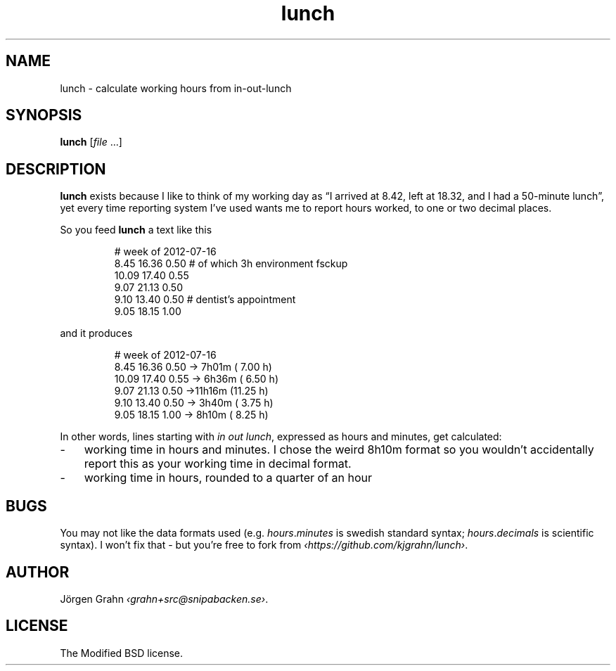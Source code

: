 .ss 12 0
.de BP
.IP \\fB\\$*
..
.
.
.TH lunch 1 "APR 2025" "LUNCH" "User Manuals"
.
.SH "NAME"
lunch \- calculate working hours from in\-out\-lunch
.
.SH "SYNOPSIS"
.
.B lunch
.RI [ file
\&...]
.
.SH "DESCRIPTION"
.
.B lunch
exists because I like to think of my working day as
\[lq]I arrived at 8.42, left at 18.32, and I had a 50-minute lunch\[rq],
yet every time reporting system I've used
wants me to report hours worked, to one or two decimal places.
.PP
So you feed
.B lunch
a text like this
.IP
.nf
.ft CR
# week of 2012-07-16
 8.45 16.36 0.50 # of which 3h environment fsckup
10.09 17.40 0.55
 9.07 21.13 0.50
 9.10 13.40 0.50 # dentist's appointment
 9.05 18.15 1.00
.fi
.PP
and it produces
.IP
.nf
.ft CR
# week of 2012-07-16
 8.45 16.36 0.50 -> 7h01m ( 7.00 h)
10.09 17.40 0.55 -> 6h36m ( 6.50 h)
 9.07 21.13 0.50 ->11h16m (11.25 h)
 9.10 13.40 0.50 -> 3h40m ( 3.75 h)
 9.05 18.15 1.00 -> 8h10m ( 8.25 h)
.fi
.PP
In other words, lines starting with
.I in
.I out
.IR lunch ,
expressed as hours and minutes,
get calculated:
.IP \- 3x
working time in hours and minutes.
I chose the weird 8h10m format so you wouldn't accidentally
report this as your working time in decimal format.
.IP \-
working time in hours, rounded to a quarter of an hour
.
.
.SH "BUGS"
You may not like the data formats used (e.g.
.IR hours . minutes
is swedish standard syntax;
.IR hours . decimals
is scientific syntax).
I won't fix that \- but you're free to fork from
.IR \[fo]https://github.com/kjgrahn/lunch\[fc] .
.
.
.SH "AUTHOR"
.
J\(:orgen Grahn
.IR \[fo]grahn+src@snipabacken.se\[fc] .
.
.
.SH "LICENSE"
.
The Modified BSD license.
